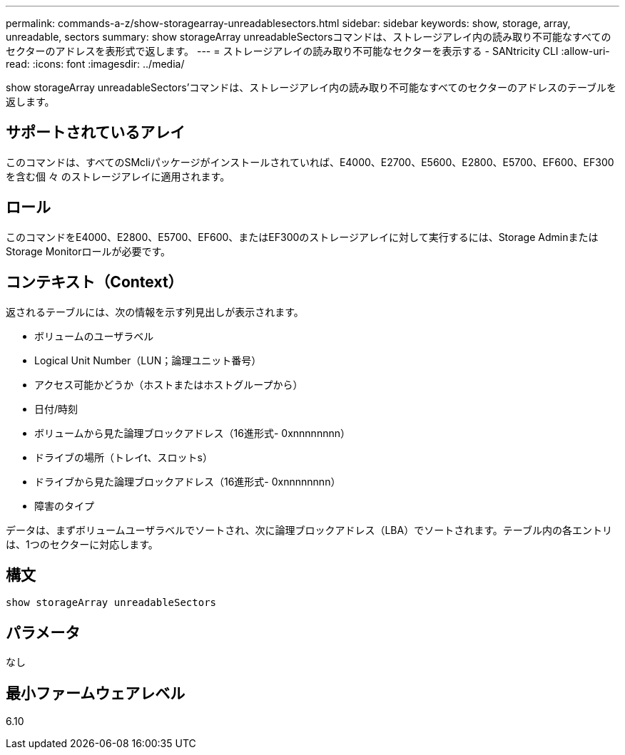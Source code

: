 ---
permalink: commands-a-z/show-storagearray-unreadablesectors.html 
sidebar: sidebar 
keywords: show, storage, array, unreadable, sectors 
summary: show storageArray unreadableSectorsコマンドは、ストレージアレイ内の読み取り不可能なすべてのセクターのアドレスを表形式で返します。 
---
= ストレージアレイの読み取り不可能なセクターを表示する - SANtricity CLI
:allow-uri-read: 
:icons: font
:imagesdir: ../media/


[role="lead"]
show storageArray unreadableSectors'コマンドは、ストレージアレイ内の読み取り不可能なすべてのセクターのアドレスのテーブルを返します。



== サポートされているアレイ

このコマンドは、すべてのSMcliパッケージがインストールされていれば、E4000、E2700、E5600、E2800、E5700、EF600、EF300を含む個 々 のストレージアレイに適用されます。



== ロール

このコマンドをE4000、E2800、E5700、EF600、またはEF300のストレージアレイに対して実行するには、Storage AdminまたはStorage Monitorロールが必要です。



== コンテキスト（Context）

返されるテーブルには、次の情報を示す列見出しが表示されます。

* ボリュームのユーザラベル
* Logical Unit Number（LUN；論理ユニット番号）
* アクセス可能かどうか（ホストまたはホストグループから）
* 日付/時刻
* ボリュームから見た論理ブロックアドレス（16進形式- 0xnnnnnnnn）
* ドライブの場所（トレイt、スロットs）
* ドライブから見た論理ブロックアドレス（16進形式- 0xnnnnnnnn）
* 障害のタイプ


データは、まずボリュームユーザラベルでソートされ、次に論理ブロックアドレス（LBA）でソートされます。テーブル内の各エントリは、1つのセクターに対応します。



== 構文

[source, cli]
----
show storageArray unreadableSectors
----


== パラメータ

なし



== 最小ファームウェアレベル

6.10
